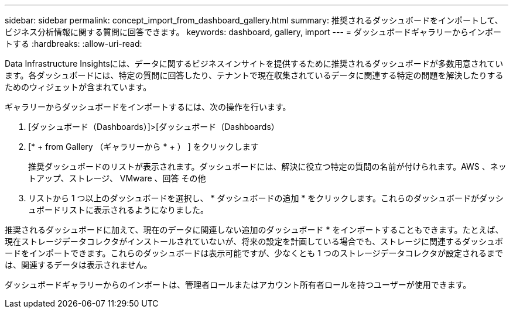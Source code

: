 ---
sidebar: sidebar 
permalink: concept_import_from_dashboard_gallery.html 
summary: 推奨されるダッシュボードをインポートして、ビジネス分析情報に関する質問に回答できます。 
keywords: dashboard, gallery, import 
---
= ダッシュボードギャラリーからインポートする
:hardbreaks:
:allow-uri-read: 


[role="lead"]
Data Infrastructure Insightsには、データに関するビジネスインサイトを提供するために推奨されるダッシュボードが多数用意されています。各ダッシュボードには、特定の質問に回答したり、テナントで現在収集されているデータに関連する特定の問題を解決したりするためのウィジェットが含まれています。

ギャラリーからダッシュボードをインポートするには、次の操作を行います。

. [ダッシュボード（Dashboards）]>[ダッシュボード（Dashboards）
. [* + from Gallery （ギャラリーから * + ） ] をクリックします
+
推奨ダッシュボードのリストが表示されます。ダッシュボードには、解決に役立つ特定の質問の名前が付けられます。AWS 、ネットアップ、ストレージ、 VMware 、回答 その他

. リストから 1 つ以上のダッシュボードを選択し、 * ダッシュボードの追加 * をクリックします。これらのダッシュボードがダッシュボードリストに表示されるようになりました。


推奨されるダッシュボードに加えて、現在のデータに関連しない追加のダッシュボード * をインポートすることもできます。たとえば、現在ストレージデータコレクタがインストールされていないが、将来の設定を計画している場合でも、ストレージに関連するダッシュボードをインポートできます。これらのダッシュボードは表示可能ですが、少なくとも 1 つのストレージデータコレクタが設定されるまでは、関連するデータは表示されません。

ダッシュボードギャラリーからのインポートは、管理者ロールまたはアカウント所有者ロールを持つユーザーが使用できます。
